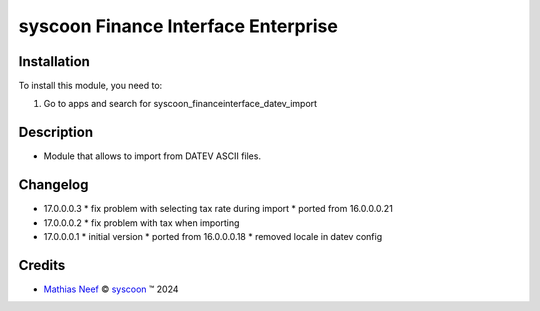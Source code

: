 ====================================
syscoon Finance Interface Enterprise
====================================

Installation
============

To install this module, you need to:

#. Go to apps and search for syscoon_financeinterface_datev_import

Description
===========

* Module that allows to import from DATEV ASCII files.

Changelog
=========

* 17.0.0.0.3
  * fix problem with selecting tax rate during import
  * ported from 16.0.0.0.21

* 17.0.0.0.2
  * fix problem with tax when importing

* 17.0.0.0.1
  * initial version
  * ported from 16.0.0.0.18
  * removed locale in datev config

Credits
=======

.. |copy| unicode:: U+000A9 .. COPYRIGHT SIGN
.. |tm| unicode:: U+2122 .. TRADEMARK SIGN

- `Mathias Neef <mathias.neef@syscoon.com>`__ |copy|
  `syscoon <http://www.syscoon.com>`__ |tm| 2024
